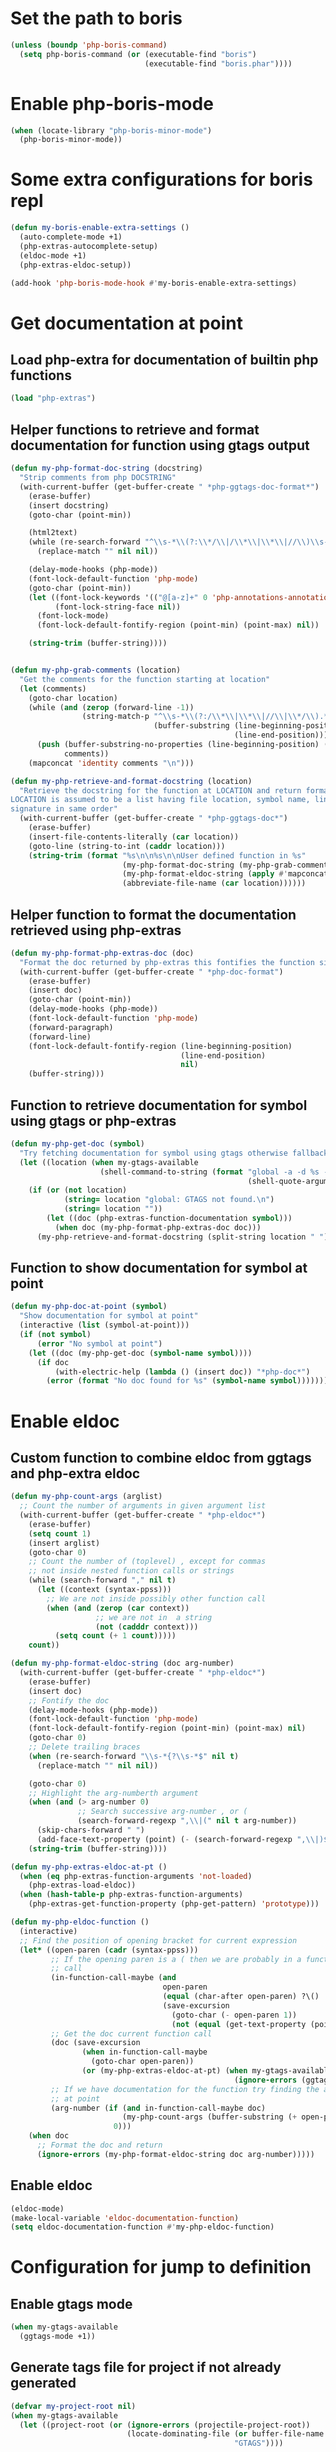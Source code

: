 * Set the path to boris
  #+begin_src emacs-lisp
    (unless (boundp 'php-boris-command)
      (setq php-boris-command (or (executable-find "boris")
                                  (executable-find "boris.phar"))))
  #+end_src


* Enable php-boris-mode
  #+begin_src emacs-lisp
    (when (locate-library "php-boris-minor-mode")
      (php-boris-minor-mode))
  #+end_src


* Some extra configurations for boris repl
  #+begin_src emacs-lisp
    (defun my-boris-enable-extra-settings ()
      (auto-complete-mode +1)
      (php-extras-autocomplete-setup)
      (eldoc-mode +1)
      (php-extras-eldoc-setup))

    (add-hook 'php-boris-mode-hook #'my-boris-enable-extra-settings)
  #+end_src


* Get documentation at point
** Load php-extra for documentation of builtin php functions
   #+begin_src emacs-lisp
     (load "php-extras")
   #+end_src

** Helper functions to retrieve and format documentation for function using gtags output
   #+begin_src emacs-lisp
     (defun my-php-format-doc-string (docstring)
       "Strip comments from php DOCSTRING"
       (with-current-buffer (get-buffer-create " *php-ggtags-doc-format*")
         (erase-buffer)
         (insert docstring)
         (goto-char (point-min))
         
         (html2text)
         (while (re-search-forward "^\\s-*\\(?:\\*/\\|/\\*\\|\\*\\|//\\)\\s-*" nil t)
           (replace-match "" nil nil))

         (delay-mode-hooks (php-mode))
         (font-lock-default-function 'php-mode)
         (goto-char (point-min))
         (let ((font-lock-keywords '(("@[a-z]+" 0 'php-annotations-annotation-face)))
               (font-lock-string-face nil))
           (font-lock-mode)
           (font-lock-default-fontify-region (point-min) (point-max) nil))
         
         (string-trim (buffer-string))))


     (defun my-php-grab-comments (location)
       "Get the comments for the function starting at location"
       (let (comments)
         (goto-char location)
         (while (and (zerop (forward-line -1))
                     (string-match-p "^\\s-*\\(?:/\\*\\|\\*\\|//\\|\\*/\\).*"
                                     (buffer-substring (line-beginning-position)
                                                       (line-end-position))))
           (push (buffer-substring-no-properties (line-beginning-position) (line-end-position))
                 comments))
         (mapconcat 'identity comments "\n")))

     (defun my-php-retrieve-and-format-docstring (location)
       "Retrieve the docstring for the function at LOCATION and return formatted docstring
     LOCATION is assumed to be a list having file location, symbol name, line number and function
     signature in same order"
       (with-current-buffer (get-buffer-create " *php-ggtags-doc*")
         (erase-buffer)
         (insert-file-contents-literally (car location))
         (goto-line (string-to-int (caddr location)))
         (string-trim (format "%s\n\n%s\n\nUser defined function in %s"
                              (my-php-format-doc-string (my-php-grab-comments (point)))
                              (my-php-format-eldoc-string (apply #'mapconcat (list 'identity (cdddr location) " ")) 0)
                              (abbreviate-file-name (car location))))))
   #+end_src

** Helper function to format the documentation retrieved using php-extras
   #+begin_src emacs-lisp
     (defun my-php-format-php-extras-doc (doc)
       "Format the doc returned by php-extras this fontifies the function signature in the doc"
       (with-current-buffer (get-buffer-create " *php-doc-format")
         (erase-buffer)
         (insert doc)
         (goto-char (point-min))
         (delay-mode-hooks (php-mode))
         (font-lock-default-function 'php-mode)
         (forward-paragraph)
         (forward-line)
         (font-lock-default-fontify-region (line-beginning-position)
                                           (line-end-position)
                                           nil)
         (buffer-string)))
   #+end_src

** Function to retrieve documentation for symbol using gtags or php-extras
   #+begin_src emacs-lisp
     (defun my-php-get-doc (symbol)
       "Try fetching documentation for symbol using gtags otherwise fallback to php-extras"
       (let ((location (when my-gtags-available
                         (shell-command-to-string (format "global -a -d %s --result cscope"
                                                          (shell-quote-argument symbol))))))
         (if (or (not location)
                 (string= location "global: GTAGS not found.\n")
                 (string= location ""))
             (let ((doc (php-extras-function-documentation symbol)))
               (when doc (my-php-format-php-extras-doc doc)))
           (my-php-retrieve-and-format-docstring (split-string location " ")))))
   #+end_src

** Function to show documentation for symbol at point
  #+begin_src emacs-lisp
    (defun my-php-doc-at-point (symbol)
      "Show documentation for symbol at point"
      (interactive (list (symbol-at-point)))
      (if (not symbol)
          (error "No symbol at point")
        (let ((doc (my-php-get-doc (symbol-name symbol))))
          (if doc
              (with-electric-help (lambda () (insert doc)) "*php-doc*")
            (error (format "No doc found for %s" (symbol-name symbol)))))))
  #+end_src


* Enable eldoc
** Custom function to combine eldoc from ggtags and php-extra eldoc
   #+begin_src emacs-lisp
     (defun my-php-count-args (arglist)
       ;; Count the number of arguments in given argument list
       (with-current-buffer (get-buffer-create " *php-eldoc*")
         (erase-buffer)
         (setq count 1)
         (insert arglist)
         (goto-char 0)
         ;; Count the number of (toplevel) , except for commas
         ;; not inside nested function calls or strings
         (while (search-forward "," nil t)
           (let ((context (syntax-ppss)))
             ;; We are not inside possibly other function call
             (when (and (zerop (car context))
                        ;; we are not in  a string
                        (not (cadddr context)))
               (setq count (+ 1 count)))))
         count))

     (defun my-php-format-eldoc-string (doc arg-number)
       (with-current-buffer (get-buffer-create " *php-eldoc*")
         (erase-buffer)
         (insert doc)
         ;; Fontify the doc
         (delay-mode-hooks (php-mode))
         (font-lock-default-function 'php-mode)
         (font-lock-default-fontify-region (point-min) (point-max) nil)
         (goto-char 0)
         ;; Delete trailing braces
         (when (re-search-forward "\\s-*{?\\s-*$" nil t)
           (replace-match "" nil nil))

         (goto-char 0)
         ;; Highlight the arg-numberth argument
         (when (and (> arg-number 0)
                    ;; Search successive arg-number , or (
                    (search-forward-regexp ",\\|(" nil t arg-number))
           (skip-chars-forward " ")
           (add-face-text-property (point) (- (search-forward-regexp ",\\|)$") 1) '(:weight bold :inherit highlight)))
         (string-trim (buffer-string))))

     (defun my-php-extras-eldoc-at-pt ()
       (when (eq php-extras-function-arguments 'not-loaded)
         (php-extras-load-eldoc))
       (when (hash-table-p php-extras-function-arguments)
         (php-extras-get-function-property (php-get-pattern) 'prototype)))

     (defun my-php-eldoc-function ()
       (interactive)
       ;; Find the position of opening bracket for current expression
       (let* ((open-paren (cadr (syntax-ppss)))
              ;; If the opening paren is a ( then we are probably in a function
              ;; call
              (in-function-call-maybe (and
                                       open-paren
                                       (equal (char-after open-paren) ?\()
                                       (save-excursion
                                         (goto-char (- open-paren 1))
                                         (not (equal (get-text-property (point) 'face) 'font-lock-keyword-face)))))
              ;; Get the doc current function call
              (doc (save-excursion
                     (when in-function-call-maybe
                       (goto-char open-paren))
                     (or (my-php-extras-eldoc-at-pt) (when my-gtags-available
                                                       (ignore-errors (ggtags-eldoc-function))))))
              ;; If we have documentation for the function try finding the argument
              ;; at point
              (arg-number (if (and in-function-call-maybe doc)
                              (my-php-count-args (buffer-substring (+ open-paren 1) (point)))
                            0)))
         (when doc
           ;; Format the doc and return
           (ignore-errors (my-php-format-eldoc-string doc arg-number)))))
   #+end_src

** Enable eldoc
  #+begin_src emacs-lisp
    (eldoc-mode)
    (make-local-variable 'eldoc-documentation-function)
    (setq eldoc-documentation-function #'my-php-eldoc-function)
  #+end_src


* Configuration for jump to definition
** Enable gtags mode
   #+begin_src emacs-lisp
     (when my-gtags-available
       (ggtags-mode +1))
   #+end_src

** Generate tags file for project if not already generated 
  #+begin_src emacs-lisp
    (defvar my-project-root nil)
    (when my-gtags-available
      (let ((project-root (or (ignore-errors (projectile-project-root))
                              (locate-dominating-file (or buffer-file-name default-directory)
                                                      "GTAGS"))))
        
        (make-variable-buffer-local 'my-project-root)
        (setq my-project-root project-root)
        (if (and project-root
                 (not (or (string-equal (expand-file-name project-root)
                                        (expand-file-name "~/"))
                          (string-equal (file-truename project-root)
                                        (file-truename "~/.emacs.d/")))))
            (when (and (not (file-exists-p (concat project-root "/GTAGS")))
                       (y-or-n-p (format "GTAG files not present for project [%s], generate them?"
                                         project-root)))
              (message "Generating TAGS for project")
              (shell-command (format "cd %s && gtags" project-root)))
          (warn "Could not locate project root! Skipping generation of TAGS!"))))

  #+end_src

** Regenerate tags for project on saving buffer
   #+begin_src emacs-lisp
     (defun my-php-regenerate-tags ()
       (when (and my-project-root buffer-file-name)
         (shell-command (format "cd %s && global --single-update %s" my-project-root buffer-file-name))
         (message "TAGS regenerated!")))

     (add-hook (make-variable-buffer-local 'after-save-hook) #'my-php-regenerate-tags)
   #+end_src

** Regex to match included/required files this helps jumping to the files easily using ggtags-find-tag-dwim
   #+begin_src emacs-lisp
     (make-variable-buffer-local 'ggtags-include-pattern)
     (setq ggtags-include-pattern  '("^\\(?:include\\|include_once\\|require_once\\|require\\)\\s-*\\((\\)?\\s\"\\(.+\\)\\s\"\\()\\)?\\s-*;" . 2))
   #+end_src


* Function to quickly start debugging a script
  Copied from [[https://blogs.oracle.com/opal/entry/quick_debugging_of_php_scripts]]
  #+begin_src emacs-lisp
    (defun my-php-debug ()
      "Run current PHP script for debugging with geben"
      (interactive)
      (if (locate-library "geben")
          (progn (call-interactively 'geben)
                 (async-shell-command
                  (format "XDEBUG_CONFIG='idekey=emacs-geben' %s -d xdebug.remote_enable=on -d xdebug.remote_host=127.0.0.1 -d xdebug.remote_port=9000  %s"
                          (executable-find "php")
                          (buffer-file-name))))
        (message "`geben' is not installed")))
  #+end_src


* Setup auto-complete to use php-auto-yasnippets
  #+begin_src emacs-lisp
    (payas/ac-setup)
  #+end_src


* Remove yasnippets from ac-sources
  auto-complete becomes unbearably slow since there are large
  number of snippets for php
  #+begin_src emacs-lisp
    (make-variable-buffer-local 'ac-sources)
    (setq ac-sources (remove 'ac-source-yasnippet ac-sources))
  #+end_src


* Enable syntax checking
** Enable flycheck mode
  #+begin_src emacs-lisp
    (flycheck-mode)
  #+end_src

** Check if phpmd is installed
   #+begin_src emacs-lisp
     (unless (executable-find "phpmd")
       (warn "`phpmd' not found! Install it for better syntax checking"))
   #+end_src
